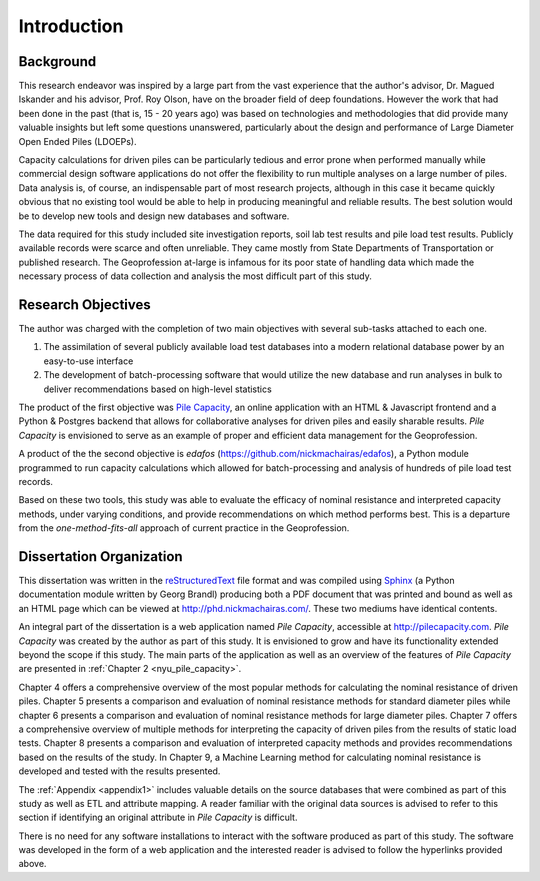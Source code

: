 
############
Introduction
############


**********
Background
**********

This research endeavor was inspired by a large part from the vast experience that the author's advisor, Dr. Magued Iskander and his advisor, Prof. Roy Olson, have on the broader field of deep foundations. However the work that had been done in the past (that is, 15 - 20 years ago) was based on technologies and methodologies that did provide many valuable insights but left some questions unanswered, particularly about the design and performance of Large Diameter Open Ended Piles (LDOEPs).

Capacity calculations for driven piles can be particularly tedious and error prone when performed manually while commercial design software applications do not offer the flexibility to run multiple analyses on a large number of piles. Data analysis is, of course, an indispensable part of most research projects, although in this case it became quickly obvious that no existing tool would be able to help in producing meaningful and reliable results. The best solution would be to develop new tools and design new databases and software.

The data required for this study included site investigation reports, soil lab test results and pile load test results. Publicly available records were scarce and often unreliable. They came mostly from State Departments of Transportation or published research. The Geoprofession at-large is infamous for its poor state of handling data which made the necessary process of data collection and analysis the most difficult part of this study.




.. History of Driven Piles

.. TODO: For your introduction, trace and find historical facts and pictures about driven piles.

.. There is evidence of people driving and and building on piles since 12,000 years ago. 4,000 years ago the Scots built islands that were founded on driven piles.

.. There is evidence in writing by Herodotus (400 BC) describing piles and pile driving.

.. Ancient Egyptians, Romans, Chinese, Mesopotamians all show use of driven piles. Furthermore, the methods of pile driving did not change up until 400 years ago. Logs driven into the ground by manual labor for thousands of years.

.. The machines that were used were not that simple.



*******************
Research Objectives
*******************

The author was charged with the completion of two main objectives with several sub-tasks attached to each one.

1. The assimilation of several publicly available load test databases into a modern relational database power by an easy-to-use interface
2. The development of batch-processing software that would utilize the new database and run analyses in bulk to deliver recommendations based on high-level statistics

The product of the first objective was `Pile Capacity <http://pilecapacity.com>`_, an online application with an HTML & Javascript frontend and a Python & Postgres backend that allows for collaborative analyses for driven piles and easily sharable results. *Pile Capacity* is envisioned to serve as an example of proper and efficient data management for the Geoprofession.

A product of the the second objective is *edafos* (`<https://github.com/nickmachairas/edafos>`_), a Python module programmed to run capacity calculations which allowed for batch-processing and analysis of hundreds of pile load test records.

Based on these two tools, this study was able to evaluate the efficacy of nominal resistance and interpreted capacity methods, under varying conditions, and provide recommendations on which method performs best. This is a departure from the *one-method-fits-all* approach of current practice in the Geoprofession.



*************************
Dissertation Organization
*************************

This dissertation was written in the `reStructuredText <https://en.wikipedia.org/wiki/ReStructuredText>`_ file format and was compiled using `Sphinx <http://www.sphinx-doc.org/>`_ (a Python documentation module written by Georg Brandl) producing both a PDF document that was printed and bound as well as an HTML page which can be viewed at `<http://phd.nickmachairas.com/>`_. These two mediums have identical contents.

An integral part of the dissertation is a web application named *Pile Capacity*, accessible at `<http://pilecapacity.com>`_. *Pile Capacity* was created by the author as part of this study. It is envisioned to grow and have its functionality extended beyond the scope if this study. The main parts of the application as well as an overview of the features of *Pile Capacity* are presented in :ref:`Chapter 2 <nyu_pile_capacity>`.

.. TODO: make sure that the text below is up-to-date with the chapter numbers

Chapter 4 offers a comprehensive overview of the most popular methods for calculating the nominal resistance of driven piles. Chapter 5 presents a comparison and evaluation of nominal resistance methods for standard diameter piles while chapter 6 presents a comparison and evaluation of nominal resistance methods for large diameter piles. Chapter 7 offers a comprehensive overview of multiple methods for interpreting the capacity of driven piles from the results of static load tests. Chapter 8 presents a comparison and evaluation of interpreted capacity methods and provides recommendations based on the results of the study. In Chapter 9, a Machine Learning method for calculating nominal resistance is developed and tested with the results presented.

The :ref:`Appendix <appendix1>` includes valuable details on the source databases that were combined as part of this study as well as ETL and attribute mapping. A reader familiar with the original data sources is advised to refer to this section if identifying an original attribute in *Pile Capacity* is difficult.

There is no need for any software installations to interact with the software produced as part of this study. The software was developed in the form of a web application and the interested reader is advised to follow the hyperlinks provided above.
